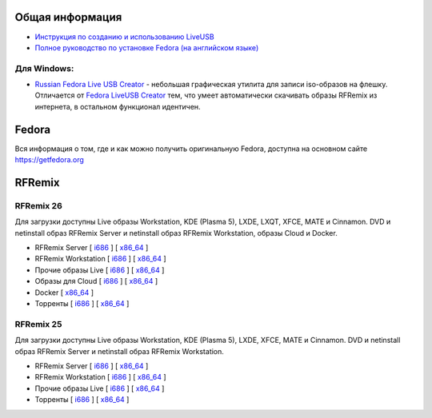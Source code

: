 .. title: Скачать
.. slug: download
.. date: 2016-09-17 14:28:23 UTC+03:00
.. tags:
.. category:
.. link:
.. description:
.. type: text

Общая информация
================

* `Инструкция по созданию и использованию LiveUSB <http://fedoraproject.org/wiki/How_to_create_and_use_Live_USB/ru>`__

* `Полное руководство по установке Fedora (на английском языке) <https://docs.fedoraproject.org/en-US/Fedora/24/html/Installation_Guide/index.html>`__


Для Windows:
------------

* `Russian Fedora Live USB Creator
  <http://russianfedora.pro/sites/default/files/RF-liveusb-creator-3.11.8-setup.exe>`__ -
  небольшая графическая утилита для записи iso-образов на флешку.
  Отличается от `Fedora LiveUSB Creator
  <https://fedorahosted.org/liveusb-creator>`_ тем, что умеет
  автоматически скачивать образы RFRemix из интернета, в остальном
  функционал идентичен.

Fedora
======

Вся информация о том, где и как можно получить оригинальную Fedora,
доступна на основном сайте `https://getfedora.org
<https://getfedora.org/ru/>`_

RFRemix
=======

RFRemix 26
----------

Для загрузки доступны Live образы Workstation, KDE (Plasma 5), LXDE, LXQT, XFCE, MATE и Cinnamon. DVD и netinstall образ RFRemix Server и netinstall образ RFRemix Workstation, образы Cloud и Docker.

* RFRemix Server [ `i686
  <http://mirror.yandex.ru/fedora/russianfedora/releases/RFRemix/26/Server/i386/iso/>`__
  ] [ `x86_64
  <http://mirror.yandex.ru/fedora/russianfedora/releases/RFRemix/26/Server/x86_64/iso/>`__
  ]

* RFRemix Workstation [ `i686
  <http://mirror.yandex.ru/fedora/russianfedora/releases/RFRemix/26/Workstation/i386/iso/>`__
  ] [ `x86_64
  <http://mirror.yandex.ru/fedora/russianfedora/releases/RFRemix/26/Workstation/x86_64/iso/>`__
  ]

* Прочие образы Live [ `i686
  <http://mirror.yandex.ru/fedora/russianfedora/releases/RFRemix/26/Spins/i686/>`__
  ] [ `x86_64
  <http://mirror.yandex.ru/fedora/russianfedora/releases/RFRemix/26/Spins/x86_64/>`__
  ]

* Образы для Cloud [ `i686
  <http://mirror.yandex.ru/fedora/russianfedora/releases/RFRemix/26/CloudImages/i386/images/>`__
  ] [ `x86_64
  <http://mirror.yandex.ru/fedora/russianfedora/releases/RFRemix/26/CloudImages/x86_64/images/>`__
  ]

* Docker [ `x86_64
  <http://mirror.yandex.ru/fedora/russianfedora/releases/RFRemix/26/Docker/x86_64/images/>`__
  ]

* Торренты [ `i686
  <http://mirror.yandex.ru/fedora/russianfedora/releases/RFRemix/26/Torrents/i386/>`__
  ] [ `x86_64
  <http://mirror.yandex.ru/fedora/russianfedora/releases/RFRemix/26/Torrents/x86_64/>`__
  ]

RFRemix 25
----------

Для загрузки доступны Live образы Workstation, KDE (Plasma 5), LXDE, XFCE, MATE и Cinnamon. DVD и netinstall образ RFRemix Server и netinstall образ RFRemix Workstation.

* RFRemix Server [ `i686
  <http://mirror.yandex.ru/fedora/russianfedora/releases/RFRemix/25/Server/i386/iso/>`__
  ] [ `x86_64
  <http://mirror.yandex.ru/fedora/russianfedora/releases/RFRemix/25/Server/x86_64/iso/>`__
  ]

* RFRemix Workstation [ `i686
  <http://mirror.yandex.ru/fedora/russianfedora/releases/RFRemix/25/Workstation/i386/iso/>`__
  ] [ `x86_64
  <http://mirror.yandex.ru/fedora/russianfedora/releases/RFRemix/25/Workstation/x86_64/iso/>`__
  ]

* Прочие образы Live [ `i686
  <http://mirror.yandex.ru/fedora/russianfedora/releases/RFRemix/25/Spins/i386/>`__
  ] [ `x86_64
  <http://mirror.yandex.ru/fedora/russianfedora/releases/RFRemix/25/Spins/x86_64/>`__
  ]

* Торренты [ `i686
  <http://mirror.yandex.ru/fedora/russianfedora/releases/RFRemix/25/Torrents/i386/>`__
  ] [ `x86_64
  <http://mirror.yandex.ru/fedora/russianfedora/releases/RFRemix/25/Torrents/x86_64/>`__
  ]
